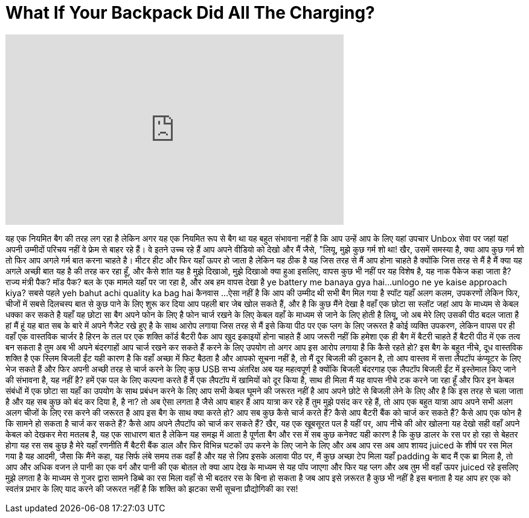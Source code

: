 = What If Your Backpack Did All The Charging?
:published_at: 2016-08-21
:hp-alt-title: What If Your Backpack Did All The Charging?
:hp-image: https://i.ytimg.com/vi/Z6NI_Xk3M04/maxresdefault.jpg


++++
<iframe width="560" height="315" src="https://www.youtube.com/embed/Z6NI_Xk3M04?rel=0" frameborder="0" allow="autoplay; encrypted-media" allowfullscreen></iframe>
++++

यह एक नियमित बैग की तरह लग रहा है
लेकिन अगर यह एक नियमित रूप से बैग था
यह बहुत संभावना नहीं है कि आप उन्हें आप के लिए यहां उपचार Unbox सेवा पर जहां यहां अपनी उम्मीदों परिचय नहीं
वे फ्रेम से बाहर रहे हैं। वे इतने उच्च रहे हैं
आप अपने वीडियो को देखो और मैं जैसे, &quot;लियू, मुझे कुछ गर्म शो था!
खैर, उसमें समस्या है, क्या आप कुछ गर्म शो
तो फिर आप अगले गर्म बात करना चाहते है। मीटर हीट और फिर यहाँ ऊपर हो जाता है
लेकिन यह ठीक है
यह जिस तरह से मैं आप होना चाहते है क्योंकि जिस तरह से मैं है
मैं क्या यह अगले अच्छी बात यह है की तरह कर रहा हूँ, और कैसे शांत यह है
मुझे दिखाओ, मुझे दिखाओ क्या हुआ
इसलिए, वापस कुछ भी नहीं पर यह विशेष है, यह नाक पैकेज कहा जाता है?
राज्य मंत्री पैक? मॉड पैक?
बल के एक मामले यहाँ पर जा रहा है, और अब हम वापस देखा है
ye battery me banaya gya hai...unlogo ne ye kaise approach kiya?
सबसे पहले
yeh bahut achi quality ka bag hai
कैनवास ...
ऐसा नहीं है कि आप की उम्मीद थी सभी बैग मिल गया है
स्पॉट यहाँ अलग कलम, उपकरणों
लेकिन फिर, चीजों में सबसे दिलचस्प बात से कुछ पाने के लिए शुरू कर दिया
आप पहली बार जेब खोल सकते हैं, और है कि कुछ मैंने देखा है
वहाँ एक छोटा सा स्लॉट जहां आप के माध्यम से केबल धक्का कर सकते है
यहाँ यह छोटा सा बैग अपने फोन के लिए है
फोन चार्ज रखने के लिए केबल वहाँ के माध्यम से जाने के लिए होती है
लियू, जो अब मेरे लिए उसकी पीठ बदल जाता है
हां मैं हूं
यह बात सब के बारे में अपने गैजेट रखे हुए है के साथ आरोप लगाया
जिस तरह से मैं इसे किया पीठ पर एक प्लग के लिए जरूरत है
कोई व्यक्ति उपकरण, लेकिन वापस पर ही
वहाँ एक वास्तविक चार्जर है
हिरन के तल पर एक शक्ति कॉर्ड
बैटरी पैक आप खुद इकाइयों होना चाहते हैं
आप जरूरी नहीं कि हमेशा एक ही बैग में बैटरी चाहते हैं
बैटरी पीठ में एक तत्व बन सकता है
तुम अब भी अपने बंदरगाहों आप चार्ज रखने कर सकते हैं करने के लिए उपयोग
तो अगर आप इस आरोप लगाया है कि कैसे रहते हो?
इस बैग के बहुत नीचे, दूध वास्तविक शक्ति है
एक स्लिम बिजली ईंट
यही कारण है कि वहाँ अच्छा में फिट बैठता है और आपको सूचना नहीं है, तो मैं दूर
बिजली की दुकान है, तो आप वास्तव में सत्ता लैपटॉप कंप्यूटर के लिए भेज सकते हैं
और फिर अपनी अच्छी तरह से चार्ज करने के लिए कुछ USB सभ्य अंतरिक्ष
अब यह महत्वपूर्ण है
क्योंकि बिजली बंदरगाह एक लैपटॉप बिजली ईंट में इस्तेमाल किए जाने की संभावना है, यह नहीं है?
हमें एक पल के लिए कल्पना करते हैं
मैं एक लैपटॉप में खामियों को दूर किया है, साथ ही मिला
मैं यह वापस नीचे टक करने जा रहा हूँ
और फिर इन केबल संबंधों में एक छोटा सा यहाँ का उपयोग के साथ प्रबंधन करने के लिए
आप सभी केबल घूमने की जरूरत नहीं है
आप अपने छोटे से बिजली लेने के लिए और है कि इस तरह से चला जाता है
और यह सब कुछ को बंद कर दिया है, है ना?
तो अब ऐसा लगता है जैसे आप बाहर हैं
आप यात्रा कर रहे हैं
तुम मुझे पसंद कर रहे हैं, तो आप एक बहुत यात्रा
आप अपने सभी अलग अलग चीजों के लिए रस करने की जरूरत है
आप इस बैग के साथ क्या करते हो?
आप सब कुछ कैसे चार्ज करते हैं?
कैसे आप बैटरी बैंक को चार्ज कर सकते हैं?
कैसे आप एक फोन है कि सामने हो सकता है चार्ज कर सकते हैं?
कैसे आप अपने लैपटॉप को चार्ज कर सकते हैं?
खैर, यह एक खूबसूरत पल है
यहीं पर, आप नीचे की ओर खोलना
यह देखो
सही वहाँ अपने केबल को देखकर
मेरा मतलब है, यह एक साधारण बात है
लेकिन यह समझ में आता है पूर्णता
बैग और रस में सब कुछ कनेक्ट
यही कारण है कि कुछ डालर के रस पर हो रहा से बेहतर होगा
यह रस सब कुछ है
मेरे यहाँ रणनीति मैं बैटरी बैंक डाल
और फिर विभिन्न घटकों उप करने के लिए जाने के लिए
और अब आप रस अब आप शायद juiced के शीर्ष पर रस मिल गया है
यह आदमी, जैसा कि मैंने कहा, यह सिर्फ लंबे समय तक वहाँ है
और यह से ज़िप
इसके अलावा पीठ पर, मैं कुछ अच्छा टेप मिला
यहाँ padding के बाद
मैं एक ब्रा मिला है, तो आप और अधिक वजन ले
पानी का एक वर्ग और पानी की एक बोतल
तो क्या आप देख के माध्यम से यह पॉप जाएगा
और फिर यह प्लग
और अब तुम भी वहाँ ऊपर juiced रहे
इसलिए मुझे लगता है के माध्यम से गुजर द्वारा सामने डिब्बे का रस मिला
वहाँ से भी बदतर रस के बिना हो सकता है जब आप इसे ज़रूरत है कुछ भी नहीं है
इस बनाता है यह आप हर एक को स्वतंत्र प्रभार के लिए याद करने की जरूरत नहीं है कि
शक्ति को झटका
सभी सूचना प्रौद्योगिकी का रस!
